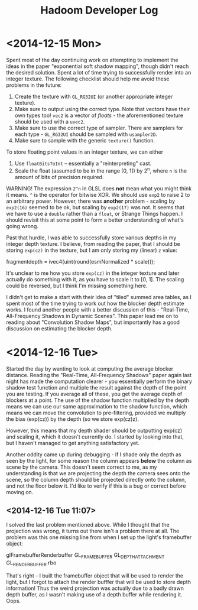 #+TITLE: Hadoom Developer Log

* <2014-12-15 Mon>

Spent most of the day continuing work on attempting to implement the ideas in
the paper "exponential soft shadow mapping", though didn't reach the desired
solution. Spent a lot of time trying to successfully render into an integer
texture. The following checklist should help me avoid these problems in the
future:

1. Create the texture with =GL_RG32UI= (or another appropriate integer texture).
2. Make sure to output using the correct type. Note that vectors have their own
   types too! =vec2= is a vector of /floats/ - the aforementioned texture should
   be used with a =uvec2=.
3. Make sure to use the correct type of sampler. There are samplers for each
   type - =GL_RG32UI= should be sampled with =usampler2D=.
4. Make sure to sample with the generic =texture()= function.

To store floating point values in an integer texture, we can either

1. Use =floatBitsToInt= -- essentially a "reinterpreting" cast.
2. Scale the float (assumed to be in the range [0, 1]) by 2^n, where =n= is the
   amount of bits of precision required.

WARNING! The expression =2^n= in GLSL does *not* mean what you might think it
means. =^= is the operator for bitwise XOR. We should use =exp2= to raise 2 to
an arbitrary power. However, there was *another* problem - scaling by =exp2(16)=
seemed to be ok, but scaling by =exp2(17)= was not. It seems that we have to use
a =double= rather than a =float=, or Strange Things happen. I should revisit
this at some point to form a better understanding of what's going wrong.

Past that hurdle, I was able to successfully store various depths in my integer
depth texture. I believe, from reading the paper, that I should be storing
=exp(cz)= in the texture, but I am only storing my (linear) =z= value:

    fragmentdepth = ivec4(uint(round(esmNormalized * scale)));

It's unclear to me how you store =exp(cz)= in the integer texture and later
actually do something with it, as you have to scale it to [0, 1]. The scaling
could be reversed, but I think I'm missing something here.

I didn't get to make a start with their idea of "tiled" summed area tables, as I
spent most of the time trying to work out how the blocker depth estimate
works. I found another people with a better discussion of this - "Real-Time,
All-Frequency Shadows in Dynamic Scenes". This paper lead me on to reading about
"Convolution Shadow Maps", but importantly has a good discussion on estimating
the blocker depth.

* <2014-12-16 Tue>

Started the day by wanting to look at computing the average blocker
distance. Reading the "Real-Time, All-Frequency Shadows" paper again last night
has made the computation clearer - you essentially perform the binary shadow
test function and multiple the result against the depth of the point you are
testing. If you average all of these, you get the average depth of blockers at a
point. The use of the shadow function multiplied by the depth means we can use
our same approximation to the shadow function, which means we can move the
convolution to pre-filtering, provided we multiply the bias (exp(cz)) by the
depth (so we store exp(cz)z).

However, this means that my depth shader should be outputting exp(cz) and
scaling it, which it doesn't currently do. I started by looking into that, but I
haven't managed to get anything satisfactory yet.

Another oddity came up during debugging - if I shade only the depth as seen by
the light, for some reason the column appears *below* the column as scene by the
camera. This doesn't seem correct to me, as my understanding is that we are
projecting the depth the camera sees onto the scene, so the column depth should
be projected directly onto the column, and not the floor below it. I'd like to
verify if this is a bug or correct before moving on.

** <2014-12-16 Tue 11:07>

I solved the last problem mentioned above. While I thought that the projection
was wrong, it turns out there isn't a problem there at all. The problem was this
one missing line from when I set up the light's framebuffer object:

     glFramebufferRenderbuffer GL_FRAMEBUFFER GL_DEPTH_ATTACHMENT GL_RENDERBUFFER rbo

That's right - I built the framebuffer object that will be used to render the
light, but I forgot to attach the render bufffer that will be used to store
depth information! Thus the weird projection was actually due to a badly drawn
depth buffer, as I wasn't making use of a depth buffer while rendering it. Oops.

